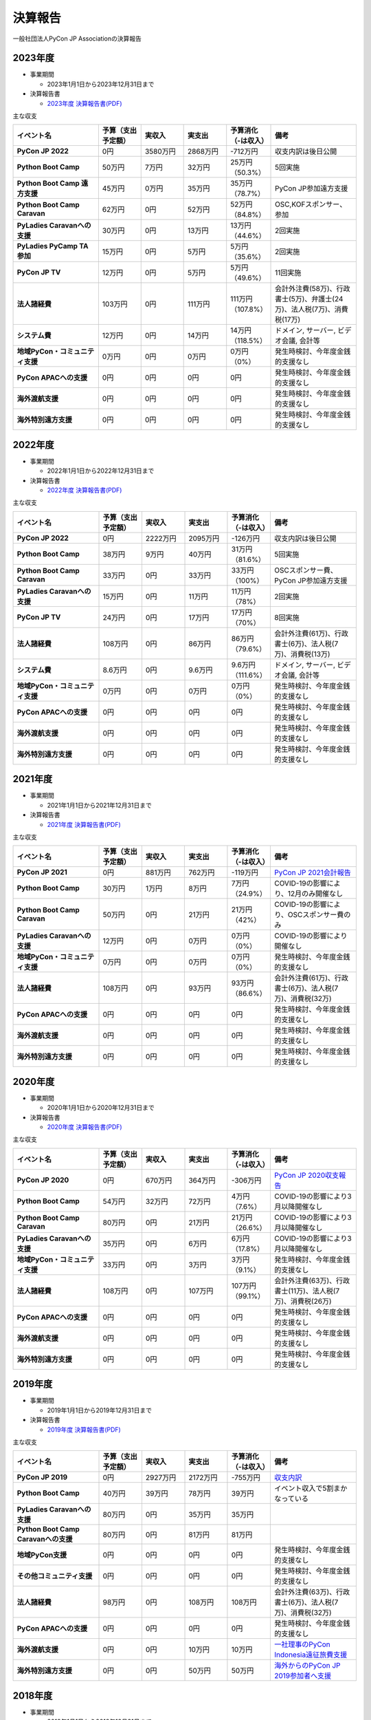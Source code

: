==========
 決算報告
==========

一般社団法人PyCon JP Associationの決算報告

2023年度
================

- 事業期間

  - 2023年1月1日から2023年12月31日まで

- 決算報告書

  - `2023年度 決算報告書(PDF)`__

.. __: https://drive.google.com/file/d/1QJgFObOfuQaLa_ZHTfTz2tWnbEFEhWbs/view

主な収支

.. list-table::
   :header-rows: 1
   :stub-columns: 1
   :widths: 2,1,1,1,1,2

   - - イベント名
     - 予算（支出予定額）
     - 実収入
     - 実支出
     - 予算消化（-は収入）
     - 備考

   - - PyCon JP 2022
     - 0円
     - 3580万円
     - 2868万円
     - -712万円
     - 収支内訳は後日公開

   - - Python Boot Camp
     - 50万円
     - 7万円
     - 32万円
     - 25万円（50.3%）
     - 5回実施

   - - Python Boot Camp 遠方支援
     - 45万円
     - 0万円
     - 35万円
     - 35万円（78.7%）
     - PyCon JP参加遠方支援

   - - Python Boot Camp Caravan
     - 62万円
     - 0円
     - 52万円
     - 52万円（84.8%）
     - OSC,KOFスポンサー、参加

   - - PyLadies Caravanへの支援
     - 30万円
     - 0円
     - 13万円
     - 13万円（44.6%）
     - 2回実施

   - - PyLadies PyCamp TA参加
     - 15万円
     - 0円
     - 5万円
     - 5万円（35.6%）
     - 2回実施

   - - PyCon JP TV
     - 12万円
     - 0円
     - 5万円
     - 5万円（49.6%）
     - 11回実施

   - - 法人諸経費
     - 103万円
     - 0円
     - 111万円
     - 111万円（107.8%）
     - 会計外注費(58万)、行政書士(5万)、弁護士(24万)、法人税(7万)、消費税(17万)

   - - システム費
     - 12万円
     - 0円
     - 14万円
     - 14万円（118.5%）
     - ドメイン, サーバー, ビデオ会議, 会計等

   - - 地域PyCon・コミュニティ支援
     - 0万円
     - 0円
     - 0万円
     - 0万円（0%）
     - 発生時検討、今年度金銭的支援なし

   - - PyCon APACへの支援
     - 0円
     - 0円
     - 0円
     - 0円
     - 発生時検討、今年度金銭的支援なし

   - - 海外渡航支援
     - 0円
     - 0円
     - 0円
     - 0円
     - 発生時検討、今年度金銭的支援なし

   - - 海外特別遠方支援
     - 0円
     - 0円
     - 0円
     - 0円
     - 発生時検討、今年度金銭的支援なし

2022年度
================

- 事業期間

  - 2022年1月1日から2022年12月31日まで

- 決算報告書

  - `2022年度 決算報告書(PDF)`__

.. __: https://drive.google.com/file/d/1C4-9Ptf0_4cvBUHgjHwNeY0wtETTDHd1/view

主な収支

.. list-table::
   :header-rows: 1
   :stub-columns: 1
   :widths: 2,1,1,1,1,2

   - - イベント名
     - 予算（支出予定額）
     - 実収入
     - 実支出
     - 予算消化（-は収入）
     - 備考

   - - PyCon JP 2022
     - 0円
     - 2222万円
     - 2095万円
     - -126万円
     - 収支内訳は後日公開

   - - Python Boot Camp
     - 38万円
     - 9万円
     - 40万円
     - 31万円（81.6%）
     - 5回実施

   - - Python Boot Camp Caravan
     - 33万円
     - 0円
     - 33万円
     - 33万円（100%）
     - OSCスポンサー費、PyCon JP参加遠方支援

   - - PyLadies Caravanへの支援
     - 15万円
     - 0円
     - 11万円
     - 11万円（78%）
     - 2回実施

   - - PyCon JP TV
     - 24万円
     - 0円
     - 17万円
     - 17万円（70%）
     - 8回実施

   - - 法人諸経費
     - 108万円
     - 0円
     - 86万円
     - 86万円（79.6%）
     - 会計外注費(61万)、行政書士(6万)、法人税(7万)、消費税(13万)

   - - システム費
     - 8.6万円
     - 0円
     - 9.6万円
     - 9.6万円（111.6%）
     - ドメイン, サーバー, ビデオ会議, 会計等

   - - 地域PyCon・コミュニティ支援
     - 0万円
     - 0円
     - 0万円
     - 0万円（0%）
     - 発生時検討、今年度金銭的支援なし

   - - PyCon APACへの支援
     - 0円
     - 0円
     - 0円
     - 0円
     - 発生時検討、今年度金銭的支援なし

   - - 海外渡航支援
     - 0円
     - 0円
     - 0円
     - 0円
     - 発生時検討、今年度金銭的支援なし

   - - 海外特別遠方支援
     - 0円
     - 0円
     - 0円
     - 0円
     - 発生時検討、今年度金銭的支援なし


2021年度
================

- 事業期間

  - 2021年1月1日から2021年12月31日まで

- 決算報告書

  - `2021年度 決算報告書(PDF)`__

.. __: https://drive.google.com/file/d/1tMjPJNUS7s7n9joYdy6hxeqSoW91RXHB/view

主な収支

.. list-table::
   :header-rows: 1
   :stub-columns: 1
   :widths: 2,1,1,1,1,2

   - - イベント名
     - 予算（支出予定額）
     - 実収入
     - 実支出
     - 予算消化（-は収入）
     - 備考

   - - PyCon JP 2021
     - 0円
     - 881万円
     - 762万円
     - -119万円
     - `PyCon JP 2021会計報告 <https://pyconjp.blogspot.com/2022/03/pyconjp2021accounting.html>`_

   - - Python Boot Camp
     - 30万円
     - 1万円
     - 8万円
     - 7万円（24.9%）
     - COVID-19の影響により、12月のみ開催なし

   - - Python Boot Camp Caravan
     - 50万円
     - 0円
     - 21万円
     - 21万円（42%）
     - COVID-19の影響により、OSCスポンサー費のみ

   - - PyLadies Caravanへの支援
     - 12万円
     - 0円
     - 0万円
     - 0万円（0%）
     - COVID-19の影響により開催なし

   - - 地域PyCon・コミュニティ支援
     - 0万円
     - 0円
     - 0万円
     - 0万円（0%）
     - 発生時検討、今年度金銭的支援なし

   - - 法人諸経費
     - 108万円
     - 0円
     - 93万円
     - 93万円（86.6%）
     - 会計外注費(61万)、行政書士(6万)、法人税(7万)、消費税(32万)

   - - PyCon APACへの支援
     - 0円
     - 0円
     - 0円
     - 0円
     - 発生時検討、今年度金銭的支援なし

   - - 海外渡航支援
     - 0円
     - 0円
     - 0円
     - 0円
     - 発生時検討、今年度金銭的支援なし

   - - 海外特別遠方支援
     - 0円
     - 0円
     - 0円
     - 0円
     - 発生時検討、今年度金銭的支援なし



2020年度
================

- 事業期間

  - 2020年1月1日から2020年12月31日まで

- 決算報告書

  - `2020年度 決算報告書(PDF)`__

.. __: https://drive.google.com/file/d/15tQn0nnc5OrBDnp2jaTlG2dm-39113sR/view

主な収支

.. list-table::
   :header-rows: 1
   :stub-columns: 1
   :widths: 2,1,1,1,1,2

   - - イベント名
     - 予算（支出予定額）
     - 実収入
     - 実支出
     - 予算消化（-は収入）
     - 備考

   - - PyCon JP 2020
     - 0円
     - 670万円
     - 364万円
     - -306万円
     - `PyCon JP 2020収支報告 <https://pyconjp.blogspot.com/2021/03/pyconjp2020-financial-statement.html>`_

   - - Python Boot Camp
     - 54万円
     - 32万円
     - 72万円
     - 4万円（7.6%）
     - COVID-19の影響により3月以降開催なし

   - - Python Boot Camp Caravan
     - 80万円
     - 0円
     - 21万円
     - 21万円（26.6%）
     - COVID-19の影響により3月以降開催なし

   - - PyLadies Caravanへの支援
     - 35万円
     - 0円
     - 6万円
     - 6万円（17.8%）
     - COVID-19の影響により3月以降開催なし

   - - 地域PyCon・コミュニティ支援
     - 33万円
     - 0円
     - 3万円
     - 3万円（9.1%）
     - 発生時検討、今年度金銭的支援なし

   - - 法人諸経費
     - 108万円
     - 0円
     - 107万円
     - 107万円（99.1%）
     - 会計外注費(63万)、行政書士(11万)、法人税(7万)、消費税(26万)

   - - PyCon APACへの支援
     - 0円
     - 0円
     - 0円
     - 0円
     - 発生時検討、今年度金銭的支援なし

   - - 海外渡航支援
     - 0円
     - 0円
     - 0円
     - 0円
     - 発生時検討、今年度金銭的支援なし

   - - 海外特別遠方支援
     - 0円
     - 0円
     - 0円
     - 0円
     - 発生時検討、今年度金銭的支援なし


2019年度
================

- 事業期間

  - 2019年1月1日から2019年12月31日まで

- 決算報告書

  - `2019年度 決算報告書(PDF)`__

.. __: https://drive.google.com/file/d/1b7hjp7ZDI5-zkl9h3mRa10_If4tHbiMK/view

主な収支

.. list-table::
   :header-rows: 1
   :stub-columns: 1
   :widths: 2,1,1,1,1,2

   - - イベント名
     - 予算（支出予定額）
     - 実収入
     - 実支出
     - 予算消化（-は収入）
     - 備考

   - - PyCon JP 2019
     - 0円
     - 2927万円
     - 2172万円
     - -755万円
     - `収支内訳 <https://pyconjp.blogspot.com/2020/04/pycon-jp-2019.html>`__

   - - Python Boot Camp
     - 40万円
     - 39万円
     - 78万円
     - 39万円
     - イベント収入で5割まかなっている

   - - PyLadies Caravanへの支援
     - 80万円
     - 0円
     - 35万円
     - 35万円
     -

   - - Python Boot Camp Caravanへの支援
     - 80万円
     - 0円
     - 81万円
     - 81万円
     -

   - - 地域PyCon支援
     - 0円
     - 0円
     - 0円
     - 0円
     - 発生時検討、今年度金銭的支援なし

   - - その他コミュニティ支援
     - 0円
     - 0円
     - 0円
     - 0円
     - 発生時検討、今年度金銭的支援なし

   - - 法人諸経費
     - 98万円
     - 0円
     - 108万円
     - 108万円
     - 会計外注費(63万)、行政書士(6万)、法人税(7万)、消費税(32万)

   - - PyCon APACへの支援
     - 0円
     - 0円
     - 0円
     - 0円
     - 発生時検討、今年度金銭的支援なし

   - - 海外渡航支援
     - 0円
     - 0円
     - 10万円
     - 10万円
     - `一社理事のPyCon Indonesia遠征旅費支援 <../committee/meeting/minutes32>`__

   - - 海外特別遠方支援
     - 0円
     - 0円
     - 50万円
     - 50万円
     - `海外からのPyCon JP 2019参加者へ支援 <../committee/meeting/minutes32>`__


2018年度
================

- 事業期間

  - 2018年1月1日から2018年12月31日まで

- 決算報告書

  - `2018年度 決算報告書(PDF)`__

.. __: https://drive.google.com/file/d/1QeW1a8D3UMZ0TCjEidNht75XUth5L5_d/view

主な収支

.. list-table::
   :header-rows: 1
   :stub-columns: 1
   :widths: 2,1,1,1,1,2

   - - イベント名
     - 予算（支出予定額）
     - 実収入
     - 実支出
     - 予算消化（-は収入）
     - 備考

   - - PyCon JP 2018
     - 0円
     - 2368万円
     - 2002万円
     - -366万円
     - `収支内訳 <https://pyconjp.blogspot.com/2019/05/pyconjp2018-financial-statement.html>`__

   - - Python Boot Camp
     - 40万円
     - 44万円
     - 70万円
     - 26万円
     - イベント収入で5割まかなっている

   - - 地域PyCon支援
     - 0万円
     - 0円
     - 0円
     - 0円
     - 今年度、金銭的支援なし

   - - その他コミュニティ支援
     - 15万円
     - 0円
     - 0万円
     - 0万円
     - 支援なし

   - - 法人諸経費
     - 98万円
     - 0円
     - 86万円
     - 86万円
     - 会計外注費、法人税、消費税

   - - PyCon APACへの支援
     - 0円
     - 0円
     - 0円
     - 0円
     - 発生時検討

   - - 海外渡航支援
     - 0円
     - 0円
     - 0円
     - 0円
     - 計画なし

2017年度
================

- 事業期間

  - 2017年1月1日から2017年12月31日まで

- 決算報告書

  - `2017年度 決算報告書(PDF)`__

.. __: https://drive.google.com/file/d/0BzmtypRXAd8zTTFlV3A4c3pzelJneTZqY0FLcnJ2X3dUYnpB/view

主な収支

.. list-table::
   :header-rows: 1
   :stub-columns: 1
   :widths: 2,1,1,1,1,2

   - - イベント名
     - 予算（支出予定額）
     - 実収入
     - 実支出
     - 予算消化（-は収入）
     - 備考

   - - PyCon JP 2017
     - 0円
     - 1567万円
     - 1166万円
     - -401万円
     - `収支内訳 <https://docs.google.com/spreadsheets/d/e/2PACX-1vRL87VulU6hVf3jY8BTr7HIWkeA7ocx_zG561cure6IcnsStvE_nvx6hcpaif5cxIfnVl7CVv6LWubx/pubhtml>`__

   - - Python Boot Camp
     - 70万円
     - 55万円
     - 81万円
     - 26万円
     - 参加費収入が多かった

   - - 地域PyCon支援
     - 30万円
     - 0円
     - 0円
     - 0円
     - 今年度支援なし

   - - その他コミュニティ支援
     - 15万円
     - 0円
     - 5万円
     - 5万円
     - 支援1件

   - - 法人諸経費
     - 40万円
     - 0円
     - 37万円
     - 37万円
     - 会計等外注費、税金

   - - PyCon APACへの支援
     - 0円
     - 0円
     - 60万円
     - 60万円
     - 発生時検討

   - - 海外渡航支援
     - 0円
     - 0円
     - 0円
     - 0円
     - 計画なし

2016年度
================

- 事業期間

  - 2016年1月1日から2016年12月31日まで

- 決算報告書

  - `2016年度 決算報告書(PDF)`__

.. __: https://drive.google.com/file/d/0BzmtypRXAd8zNDU1clM1NTkwdzVXNkZWVl9JTTdhblJKZUdR/view

2015年度
================

- 事業期間

  - 2015年1月1日から2015年12月31日まで

- 決算報告書

  - `2015年度 決算報告書(PDF)`__

.. __: https://drive.google.com/file/d/0BzmtypRXAd8zMGM0ekFsQXozVUU/view?usp=sharing

2014年度
================

- 事業期間

  - 2014年1月1日から2014年12月31日まで

- 決算報告書

  - `2014年度 決算報告書(PDF)`__

.. __: https://drive.google.com/file/d/0B1BfIa_vXAlsZVYtVXgtaHBHbHoyVXR4ZmxkNko2bTU4M0Vv/view?usp=sharing


2013年度
================

- 事業期間

  - 2013年1月1日から2013年12月31日まで

- 決算報告書

  - `2013年度 決算報告書(PDF)`__

.. __: https://drive.google.com/file/d/0BzmtypRXAd8zakExYTVmRzJuRW9Uc3FGUkp3bFR2WVRiYVFv/view?usp=sharing


